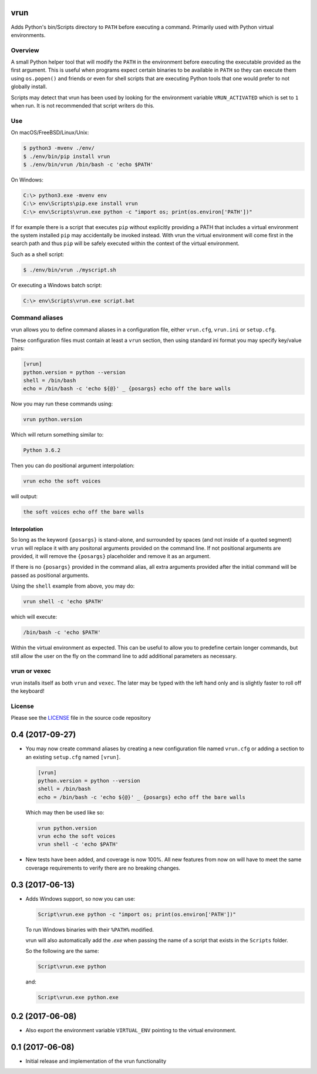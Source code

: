 vrun
====

Adds Python's bin/Scripts directory to ``PATH`` before executing a command.
Primarily used with Python virtual environments.

Overview
--------

A small Python helper tool that will modify the ``PATH`` in the environment
before executing the executable provided as the first argument. This is useful
when programs expect certain binaries to be available in ``PATH`` so they can
execute them using ``os.popen()`` and friends or even for shell scripts that
are executing Python tools that one would prefer to not globally install.

Scripts may detect that vrun has been used by looking for the environment
variable ``VRUN_ACTIVATED`` which is set to ``1`` when run. It is not
recommended that script writers do this.

Use
---

On macOS/FreeBSD/Linux/Unix:

.. code::

    $ python3 -mvenv ./env/
    $ ./env/bin/pip install vrun
    $ ./env/bin/vrun /bin/bash -c 'echo $PATH'


On Windows:

.. code::

    C:\> python3.exe -mvenv env
    C:\> env\Scripts\pip.exe install vrun
    C:\> env\Scripts\vrun.exe python -c "import os; print(os.environ['PATH'])"


If for example there is a script that executes ``pip`` without explicitly
providing a PATH that includes a virtual environment the system installed
``pip`` may accidentally be invoked instead. With vrun the virtual environment
will come first in the search path and thus ``pip`` will be safely executed
within the context of the virtual environment.

Such as a shell script:

.. code::

    $ ./env/bin/vrun ./myscript.sh

Or executing a Windows batch script:

.. code::

    C:\> env\Scripts\vrun.exe script.bat


Command aliases
---------------

vrun allows you to define command aliases in a configuration file, either
``vrun.cfg``, ``vrun.ini`` or ``setup.cfg``.

These configuration files must contain at least a ``vrun`` section, then using standard ini format you may specify key/value pairs:

.. code::

    [vrun]
    python.version = python --version
    shell = /bin/bash
    echo = /bin/bash -c 'echo ${@}' _ {posargs} echo off the bare walls

Now you may run these commands using:

.. code::

    vrun python.version

Which will return something similar to:

.. code::

    Python 3.6.2

Then you can do positional argument interpolation:

.. code::

    vrun echo the soft voices

will output:

.. code::

    the soft voices echo off the bare walls

Interpolation
~~~~~~~~~~~~~

So long as the keyword ``{posargs}`` is stand-alone, and surrounded by spaces
(and not inside of a quoted segment) ``vrun`` will replace it with any
positonal arguments provided on the command line. If not positional arguments
are provided, it will remove the ``{posargs}`` placeholder and remove it as an
argument.

If there is no ``{posargs}`` provided in the command alias, all extra arguments
provided after the initial command will be passed as positional arguments.

Using the ``shell`` example from above, you may do:

.. code::

    vrun shell -c 'echo $PATH'

which will execute:

.. code::

    /bin/bash -c 'echo $PATH'

Within the virtual environment as expected. This can be useful to allow you to
predefine certain longer commands, but still allow the user on the fly on the
command line to add additional parameters as necessary.

vrun or vexec
-------------

vrun installs itself as both ``vrun`` and ``vexec``. The later may be typed
with the left hand only and is slightly faster to roll off the keyboard!

License
-------

Please see the `LICENSE
<https://github.com/bertjwregeer/vrun/blob/master/LICENSE>`_ file in the source
code repository 


0.4 (2017-09-27)
================

- You may now create command aliases by creating a new configuration file named
  ``vrun.cfg`` or adding a section to an existing ``setup.cfg`` named ``[vrun]``.

  .. code::

      [vrun]
      python.version = python --version
      shell = /bin/bash
      echo = /bin/bash -c 'echo ${@}' _ {posargs} echo off the bare walls

  Which may then be used like so:

  .. code::

      vrun python.version
      vrun echo the soft voices
      vrun shell -c 'echo $PATH'

- New tests have been added, and coverage is now 100%. All new features from
  now on will have to meet the same coverage requirements to verify there are
  no breaking changes.

0.3 (2017-06-13)
================

- Adds Windows support, so now you can use:

  .. code::

      Script\vrun.exe python -c "import os; print(os.environ['PATH'])"

  To run Windows binaries with their ``%PATH%`` modified.

  vrun will also automatically add the `.exe` when passing the name of a script
  that exists in the ``Scripts`` folder.

  So the following are the same:

  .. code::

      Script\vrun.exe python

  and:

  .. code::

      Script\vrun.exe python.exe

0.2 (2017-06-08)
================

- Also export the environment variable ``VIRTUAL_ENV`` pointing to the virtual
  environment.

0.1 (2017-06-08)
================

- Initial release and implementation of the vrun functionality



